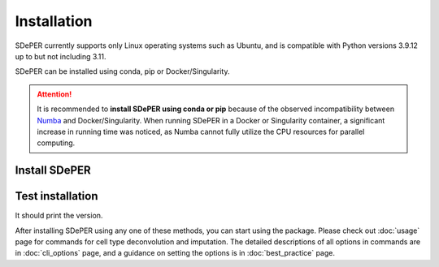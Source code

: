Installation
============

SDePER currently supports only Linux operating systems such as Ubuntu, and is compatible with Python versions 3.9.12 up to but not including 3.11.

SDePER can be installed using conda, pip or Docker/Singularity.


.. attention::

   It is recommended to **install SDePER using conda or pip** because of the observed incompatibility between `Numba <https://numba.pydata.org/>`_ and Docker/Singularity. When running SDePER in a Docker or Singularity container, a significant increase in running time was noticed, as Numba cannot fully utilize the CPU resources for parallel computing.


Install SDePER
--------------

.. tabs::

   .. tab:: conda

      .. code-block:: bash

         conda create -n sdeper-env -c bioconda -c conda-forge python=3.9.12 sdeper

   .. tab:: pip

      .. code-block:: bash

         conda create -n sdeper-env python=3.9.12
         conda activate sdeper-env
         pip install sdeper

   .. tab:: Docker

      .. code-block:: bash
         :substitutions:

         docker pull az7jh2/sdeper:|cur_version|

   .. tab:: Singularity

      .. code-block:: bash
         :substitutions:

         singularity build sdeper-|cur_version|.sif docker://az7jh2/sdeper:|cur_version|


Test installation
-----------------

It should print the version.

.. tabs::

   .. tab:: conda

      .. code-block:: bash

         runDeconvolution -v

   .. tab:: pip

      .. code-block:: bash

         runDeconvolution -v

   .. tab:: Docker

      .. code-block:: bash
         :substitutions:

         docker run -it --rm az7jh2/sdeper:|cur_version| runDeconvolution -v

   .. tab:: Singularity

      .. code-block:: bash
         :substitutions:

         singularity exec sdeper-|cur_version|.sif runDeconvolution -v


After installing SDePER using any one of these methods, you can start using the package. Please check out :doc:`usage` page for commands for cell type deconvolution and imputation. The detailed descriptions of all options in commands are in :doc:`cli_options` page, and a guidance on setting the options is in :doc:`best_practice` page.